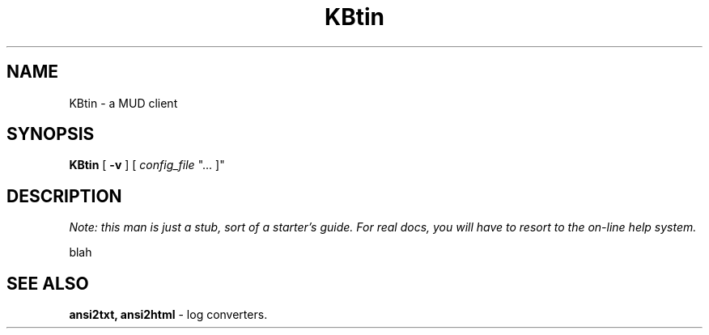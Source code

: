 .TH KBtin 6 2002-09-02 KBtin KBtin
.SH NAME
KBtin \- a MUD client
.SH SYNOPSIS
.B KBtin
[
.B -v
] [
.I config_file
"... ]"
.SH DESCRIPTION
.I "Note: this man is just a stub, sort of a starter's guide.  For real docs, you will have to resort to the on-line help system."
.PP
blah
.SH "SEE ALSO"
.BR ansi2txt,
.BR ansi2html
- log converters.
